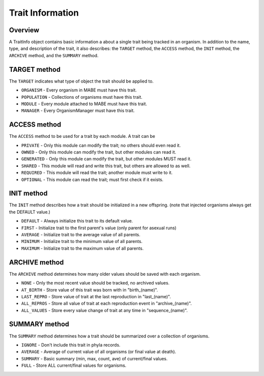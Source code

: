 =================
Trait Information
=================

Overview
--------

A TraitInfo object contains basic information a about a single trait being tracked in an
organism.  In addition to the name, type, and description of the trait, it also describes:
the ``TARGET`` method, the ``ACCESS`` method, the ``INIT`` method, the ``ARCHIVE`` method, and the ``SUMMARY`` method.

TARGET method
-------------

The ``TARGET`` indicates what type of object the trait should be applied to.

* ``ORGANISM``   - Every organism in MABE must have this trait.
* ``POPULATION`` - Collections of organisms must have this trait.
* ``MODULE``     - Every module attached to MABE must have this trait.
* ``MANAGER``    - Every OrganismManager must have this trait.

ACCESS method
-------------

The ``ACCESS`` method to be used for a trait by each module.  A trait can be

* ``PRIVATE``    - Only this module can modify the trait; no others should even read it.
* ``OWNED``      - Only this module can modify the trait, but other modules can read it.
* ``GENERATED``  - Only this module can modify the trait, but other modules MUST read it.
* ``SHARED``     - This module will read and write this trait, but others are allowed to as well.
* ``REQUIRED``   - This module will read the trait; another module must write to it.
* ``OPTIONAL``   - This module can read the trait; must first check if it exists.

INIT method
-----------

The ``INIT`` method describes how a trait should be initialized in a new offspring. 
(note that injected organisms always get the DEFAULT value.)

* ``DEFAULT``    - Always initialize this trait to its default value.
* ``FIRST``      - Initialize trait to the first parent's value (only parent for asexual runs)
* ``AVERAGE``    - Initialize trait to the average value of all parents.
* ``MINIMUM``    - Initialize trait to the minimum value of all parents.
* ``MAXIMUM``    - Initialize trait to the maximum value of all parents.

ARCHIVE method
--------------

The ``ARCHIVE`` method determines how many older values should be saved with each organism.

* ``NONE``       - Only the most recent value should be tracked, no archived values.
* ``AT_BIRTH``   - Store value of this trait was born with in "birth_(name)".
* ``LAST_REPRO`` - Store value of trait at the last reproduction in "last_(name)".
* ``ALL_REPROS`` - Store all value of trait at each reproduction event in "archive_(name)".
* ``ALL_VALUES`` - Store every value change of trait at any time in "sequence_(name)".


SUMMARY method
--------------

The ``SUMMARY`` method determines how a trait should be summarized over a collection of organisms.

* ``IGNORE``      - Don't include this trait in phyla records.
* ``AVERAGE``     -  Average of current value of all organisms (or final value at death).
* ``SUMMARY``     -  Basic summary (min, max, count, ave) of current/final values.
* ``FULL``        -  Store ALL current/final values for organisms.